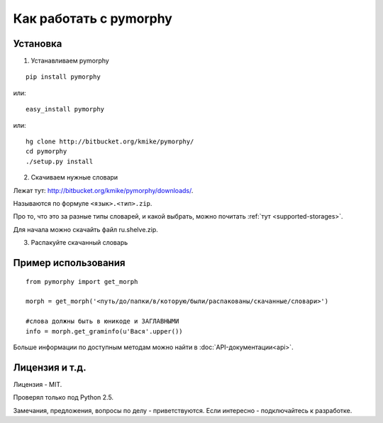 Как работать с pymorphy
#######################

Установка
=========

1. Устанавливаем pymorphy

::

    pip install pymorphy

или::

    easy_install pymorphy

или::

    hg clone http://bitbucket.org/kmike/pymorphy/
    cd pymorphy
    ./setup.py install

2. Скачиваем нужные словари

Лежат тут: http://bitbucket.org/kmike/pymorphy/downloads/.

Называются по формуле ``<язык>.<тип>.zip``.

Про то, что это за разные типы словарей, и какой выбрать, можно почитать
:ref:`тут <supported-storages>`.

Для начала можно скачайть файл ru.shelve.zip.

3. Распакуйте скачанный словарь


Пример использования
=====================

::

    from pymorphy import get_morph

    morph = get_morph('<путь/до/папки/в/которую/были/распакованы/скачанные/словари>')

    #слова должны быть в юникоде и ЗАГЛАВНЫМИ
    info = morph.get_graminfo(u'Вася'.upper())


Больше информации по доступным методам можно найти в :doc:`API-документации<api>`.


Лицензия и т.д.
===============

Лицензия - MIT.

Проверял только под Python 2.5.

Замечания, предложения, вопросы по делу - приветствуются. Если интересно - подключайтесь к разработке.
